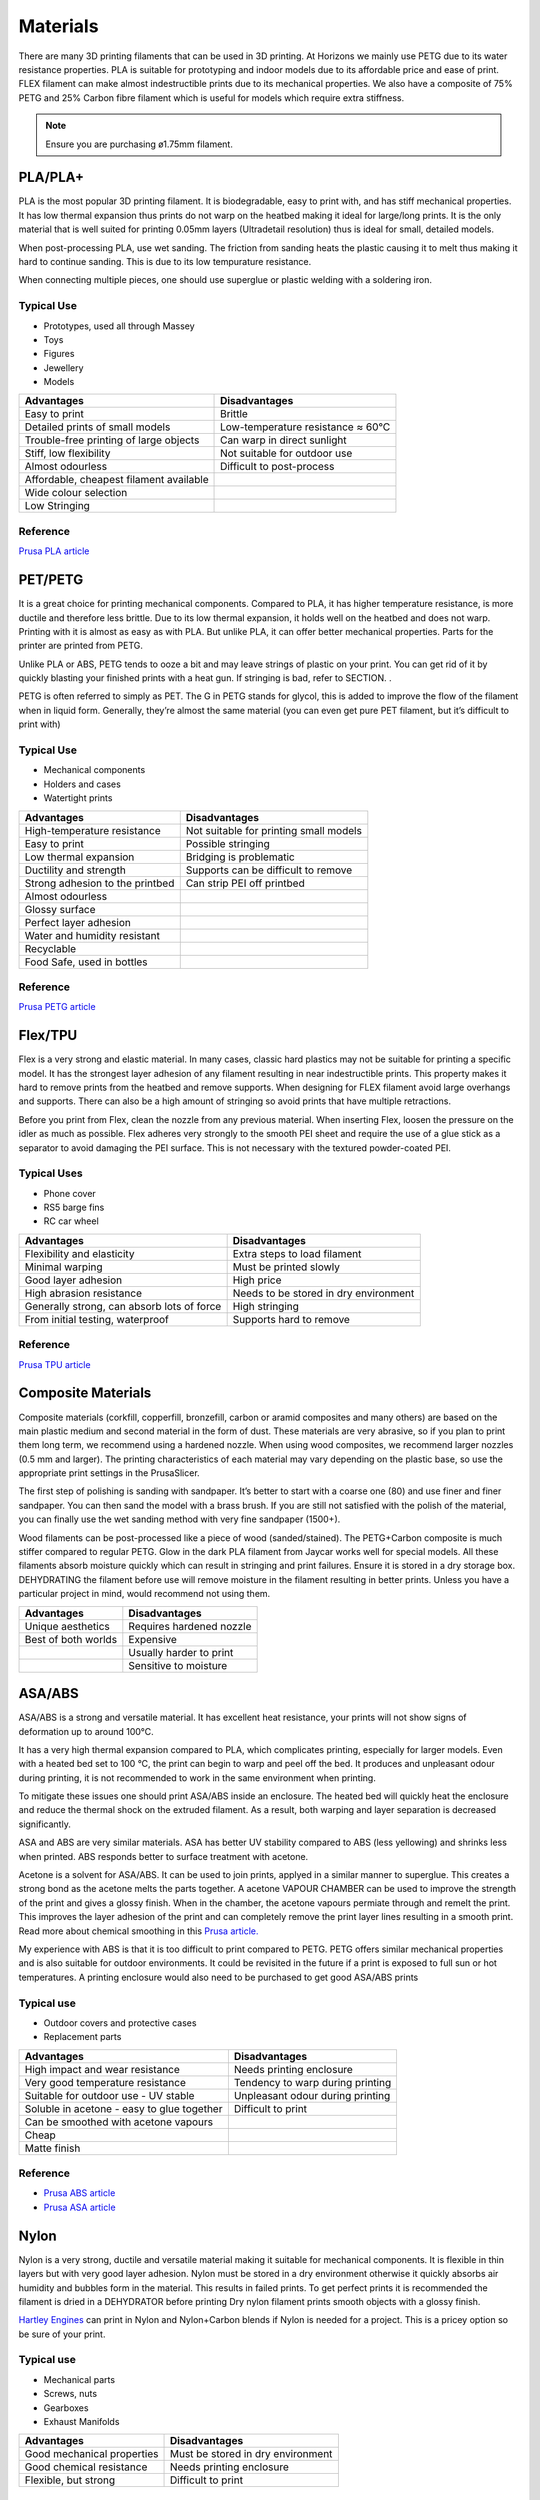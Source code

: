 =========
Materials
=========
There are many 3D printing filaments that can be used in 3D printing. 
At Horizons we mainly use PETG due to its water resistance properties. 
PLA is suitable for prototyping and indoor models due to its affordable price and ease of print. 
FLEX filament can make almost indestructible prints due to its mechanical properties. 
We also have a composite of 75% PETG and 25% Carbon fibre filament which is useful for models which require extra stiffness. 

.. csv-table:: Manny Tested Filaments
	:file: /files/filament table.csv
	:header-rows: 1
	:stub-columns: 2

.. note:: Ensure you are purchasing ø1.75mm filament.

PLA/PLA+
========
PLA is the most popular 3D printing filament. 
It is biodegradable, easy to print with, and has stiff mechanical properties. 
It has low thermal expansion thus prints do not warp on the heatbed making it ideal for large/long prints. 
It is the only material that is well suited for printing 0.05mm layers (Ultradetail resolution) thus is ideal for small, detailed models.

When post-processing PLA, use wet sanding. The friction from sanding heats the plastic causing it to melt thus making it hard to continue sanding. This is due to its low tempurature resistance.

When connecting multiple pieces, one should use superglue or plastic welding with a soldering iron.

Typical Use
-----------
- Prototypes, used all through Massey
- Toys
- Figures
- Jewellery
- Models

.. list-table::
    :header-rows: 1

    *   - Advantages
        - Disadvantages
    *   - Easy to print
        - Brittle
    *   - Detailed prints of small models
        - Low-temperature resistance ≈ 60°C
    *   - Trouble-free printing of large objects
        - Can warp in direct sunlight
    *   - Stiff, low flexibility
        - Not suitable for outdoor use
    *   - Almost odourless
        - Difficult to post-process
    *   - Affordable, cheapest filament available
        -
    *   - Wide colour selection
        -
    *   - Low Stringing
        -
		
Reference
---------
`Prusa PLA article <https://help.prusa3d.com/en/article/pla_2062>`_


PET/PETG
========
It is a great choice for printing mechanical components. Compared to PLA, it has higher temperature resistance, is more ductile and therefore less brittle. Due to its low thermal expansion, it holds well on the heatbed and does not warp. Printing with it is almost as easy as with PLA. But unlike PLA, it can offer better mechanical properties. Parts for the printer are printed from PETG.

Unlike PLA or ABS, PETG tends to ooze a bit and may leave strings of plastic on your print. You can get rid of it by quickly blasting your finished prints with a heat gun. If stringing is bad, refer to SECTION. .

PETG is often referred to simply as PET. The G in PETG stands for glycol, this is added to improve the flow of the filament when in liquid form. Generally, they’re almost the same material (you can even get pure PET filament, but it’s difficult to print with)

Typical Use
-----------
- Mechanical components
- Holders and cases
- Watertight prints

.. list-table::
    :header-rows: 1

    *   - Advantages
        - Disadvantages
    *   - High-temperature resistance
        - Not suitable for printing small models
    *   - Easy to print
        - Possible stringing
    *   - Low thermal expansion
        - Bridging is problematic
    *   - Ductility and strength
        - Supports can be difficult to remove
    *   - Strong adhesion to the printbed
        - Can strip PEI off printbed
    *   - Almost odourless
        -
    *   - Glossy surface
        -
    *   - Perfect layer adhesion
        -
    *   - Water and humidity resistant
        -
    *   - Recyclable
        -
    *   - Food Safe, used in bottles
        -

Reference
---------
`Prusa PETG article <https://help.prusa3d.com/en/article/petg_2059>`_


Flex/TPU
========
Flex is a very strong and elastic material. In many cases, classic hard plastics may not be suitable for printing a specific model. It has the strongest layer adhesion of any filament resulting in near indestructible prints. This property makes it hard to remove prints from the heatbed and remove supports. When designing for FLEX filament avoid large overhangs and supports. There can also be a high amount of stringing so avoid prints that have multiple retractions.

Before you print from Flex, clean the nozzle from any previous material. When inserting Flex, loosen the pressure on the idler as much as possible. Flex adheres very strongly to the smooth PEI sheet and require the use of a glue stick as a separator to avoid damaging the PEI surface. This is not necessary with the textured powder-coated PEI.

Typical Uses
------------
- Phone cover
- RS5 barge fins
- RC car wheel

.. list-table::
    :header-rows: 1

    *   - Advantages
        - Disadvantages
    *   - Flexibility and elasticity
        - Extra steps to load filament
    *   - Minimal warping
        - Must be printed slowly
    *   - Good layer adhesion
        - High price
    *   - High abrasion resistance
        - Needs to be stored in dry environment
    *   - Generally strong, can absorb lots of force
        - High stringing
    *   - From initial testing, waterproof
        - Supports hard to remove

Reference
---------
`Prusa TPU article <https://help.prusa3d.com/en/article/flexible-materials_2057>`_


Composite Materials
===================
Composite materials (corkfill, copperfill, bronzefill, carbon or aramid composites and many others) are based on the main plastic medium and second material in the form of dust. These materials are very abrasive, so if you plan to print them long term, we recommend using a hardened nozzle. When using wood composites, we recommend larger nozzles (0.5 mm and larger). The printing characteristics of each material may vary depending on the plastic base, so use the appropriate print settings in the PrusaSlicer.

The first step of polishing is sanding with sandpaper. It’s better to start with a coarse one (80) and use finer and finer sandpaper. You can then sand the model with a brass brush. If you are still not satisfied with the polish of the material, you can finally use the wet sanding method with very fine sandpaper (1500+).

Wood filaments can be post-processed like a piece of wood (sanded/stained). The PETG+Carbon composite is much stiffer compared to regular PETG. Glow in the dark PLA filament from Jaycar works well for special models. All these filaments absorb moisture quickly which can result in stringing and print failures. Ensure it is stored in a dry storage box. DEHYDRATING the filament before use will remove moisture in the filament resulting in better prints. Unless you have a particular project in mind, would recommend not using them.

.. list-table::
    :header-rows: 1

    *   - Advantages
        - Disadvantages
    *   - Unique aesthetics
        - Requires hardened nozzle
    *   - Best of both worlds
        - Expensive
    *   -
        - Usually harder to print
    *   -
        - Sensitive to moisture


ASA/ABS
=======
ASA/ABS is a strong and versatile material. 
It has excellent heat resistance, your prints will not show signs of deformation up to around 100°C. 

It has a very high thermal expansion compared to PLA, which complicates printing, especially for larger models. 
Even with a heated bed set to 100 °C, the print can begin to warp and peel off the bed. 
It produces and unpleasant odour during printing, it is not recommended to work in the same environment when printing.

To mitigate these issues one should print ASA/ABS inside an enclosure. 
The heated bed will quickly heat the enclosure and reduce the thermal shock on the extruded filament. 
As a result, both warping and layer separation is decreased significantly. 

ASA and ABS are very similar materials. 
ASA has better UV stability compared to ABS (less yellowing) and shrinks less when printed. 
ABS responds better to surface treatment with acetone.

Acetone is a solvent for ASA/ABS. 
It can be used to join prints, applyed in a similar manner to superglue. 
This creates a strong bond as the acetone melts the parts together.
A acetone VAPOUR CHAMBER can be used to improve the strength of the print and gives a glossy finish.   
When in the chamber, the acetone vapours permiate through and remelt the print. 
This improves the layer adhesion of the print and can completely remove the print layer lines resulting in a smooth print. 
Read more about chemical smoothing in this `Prusa article. <https://blog.prusaprinters.org/improve-your-3d-prints-with-chemical-smoothing_36268/>`_

My experience with ABS is that it is too difficult to print compared to PETG. 
PETG offers similar mechanical properties and is also suitable for outdoor environments. 
It could be revisited in the future if a print is exposed to full sun or hot temperatures. 
A printing enclosure would also need to be purchased to get good ASA/ABS prints

Typical use
-----------
- Outdoor covers and protective cases
- Replacement parts

.. list-table::
    :header-rows: 1

    *   - Advantages
        - Disadvantages
    *   - High impact and wear resistance
        - Needs printing enclosure
    *   - Very good temperature resistance
        - Tendency to warp during printing
    *   - Suitable for outdoor use - UV stable
        - Unpleasant odour during printing
    *   - Soluble in acetone - easy to glue together
        - Difficult to print
    *   - Can be smoothed with acetone vapours
        -
    *   - Cheap
        -
    *   - Matte finish
        -


Reference
---------
- `Prusa ABS article <https://help.prusa3d.com/en/article/abs_2058>`_
- `Prusa ASA article <https://help.prusa3d.com/en/article/asa_1809>`_

Nylon
=====
Nylon is a very strong, ductile and versatile material making it suitable for mechanical components. 
It is flexible in thin layers but with very good layer adhesion. 
Nylon must be stored in a dry environment otherwise it quickly absorbs air humidity and bubbles form in the material. 
This results in failed prints.
To get perfect prints it is recommended the filament is dried in a DEHYDRATOR before printing
Dry nylon filament prints smooth objects with a glossy finish.

`Hartley Engines <https://www.facebook.com/HartleyEngines/>`_ can print in Nylon and Nylon+Carbon blends if Nylon is needed for a project. 
This is a pricey option so be sure of your print. 

Typical use
-----------
- Mechanical parts
- Screws, nuts
- Gearboxes
- Exhaust Manifolds

.. list-table::
    :header-rows: 1

    *   - Advantages
        - Disadvantages
    *   - Good mechanical properties
        - Must be stored in dry environment
    *   - Good chemical resistance
        - Needs printing enclosure
    *   - Flexible, but strong
        - Difficult to print

Reference
---------
`Prusa <https://help.prusa3d.com/en/article/nylon_167188>`_


Others
======
There are many other flavours of filament with many advantages and disadvantages. I would recommend sticking to the ones mentioned
If you would like more information on other filaments first read the filament the section in `Prusa3D Manual <https://help.prusa3d.com/en/materials>`_.
